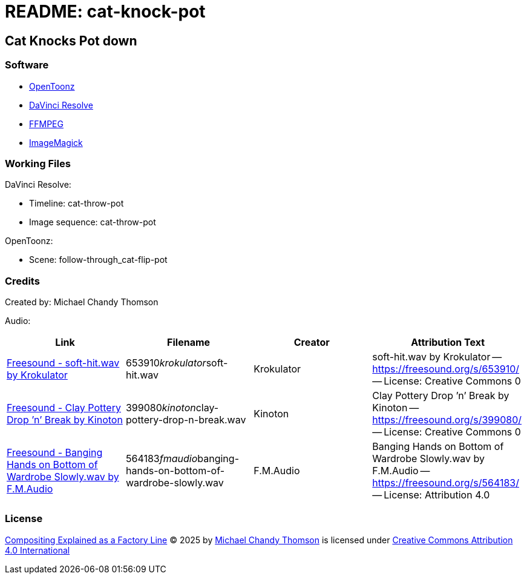 = README: cat-knock-pot

== Cat Knocks Pot down

=== Software

* link:https://opentoonz.github.io/e/[OpenToonz]
* link:https://www.blackmagicdesign.com/products/davinciresolve[DaVinci Resolve]
* link:https://ffmpeg.org/[FFMPEG]
* link:https://imagemagick.org/[ImageMagick]

=== Working Files

DaVinci Resolve:

* Timeline: cat-throw-pot
* Image sequence: cat-throw-pot

OpenToonz:

* Scene: follow-through_cat-flip-pot

=== Credits

Created by: Michael Chandy Thomson

Audio: 

[cols="4*"]
|===
|Link |Filename |Creator |Attribution Text

|link:https://freesound.org/people/Krokulator/sounds/653910/[Freesound - soft-hit.wav by Krokulator]
|653910__krokulator__soft-hit.wav
|Krokulator
|soft-hit.wav by Krokulator -- link:https://freesound.org/s/653910/[] -- License: Creative Commons 0

|link:https://freesound.org/people/Kinoton/sounds/399080/[Freesound - Clay Pottery Drop ’n’ Break by Kinoton]
|399080__kinoton__clay-pottery-drop-n-break.wav
|Kinoton
|Clay Pottery Drop ’n’ Break by Kinoton -- link:https://freesound.org/s/399080/[] -- License: Creative Commons 0

|link:https://freesound.org/people/F.M.Audio/sounds/564183/?[Freesound - Banging Hands on Bottom of Wardrobe Slowly.wav by F.M.Audio]
|564183__fmaudio__banging-hands-on-bottom-of-wardrobe-slowly.wav
|F.M.Audio
|Banging Hands on Bottom of Wardrobe Slowly.wav by F.M.Audio -- link:https://freesound.org/s/564183/[] -- License: Attribution 4.0

|===

=== License

link:https://www.youtube.com/shorts/hUv_hokVBqg[Compositing Explained as a Factory Line] © 2025 by link:https://www.youtube.com/@copycat_anim[Michael Chandy Thomson] is licensed under link:https://creativecommons.org/licenses/by/4.0/[Creative Commons Attribution 4.0 International]

